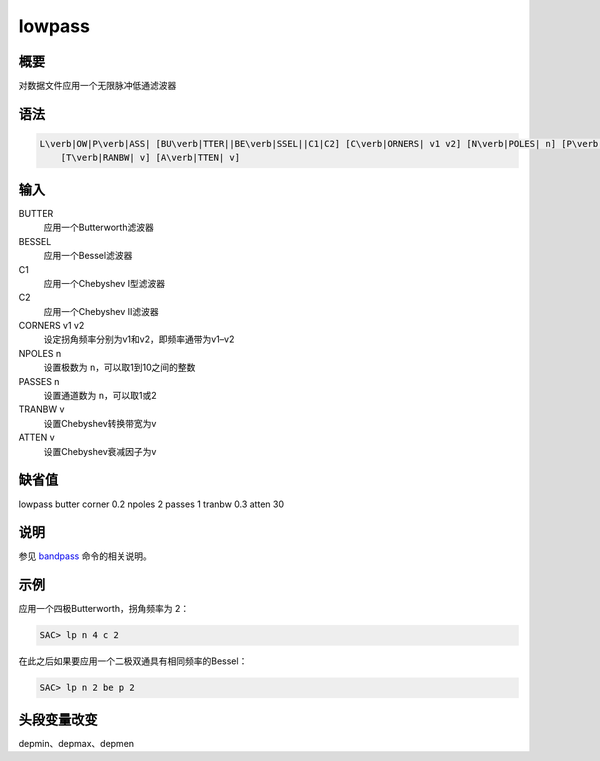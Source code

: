 .. _cmd:lowpass:

lowpass
=======

概要
----

对数据文件应用一个无限脉冲低通滤波器

语法
----

.. code:: bash

    L\verb|OW|P\verb|ASS| [BU\verb|TTER||BE\verb|SSEL||C1|C2] [C\verb|ORNERS| v1 v2] [N\verb|POLES| n] [P\verb|ASSES| n]
        [T\verb|RANBW| v] [A\verb|TTEN| v]

输入
----

BUTTER
    应用一个Butterworth滤波器

BESSEL
    应用一个Bessel滤波器

C1
    应用一个Chebyshev I型滤波器

C2
    应用一个Chebyshev II滤波器

CORNERS v1 v2
    设定拐角频率分别为v1和v2，即频率通带为v1–v2

NPOLES n
    设置极数为 ``n``\ ，可以取1到10之间的整数

PASSES n
    设置通道数为 ``n``\ ，可以取1或2

TRANBW v
    设置Chebyshev转换带宽为v

ATTEN v
    设置Chebyshev衰减因子为v

缺省值
------

lowpass butter corner 0.2 npoles 2 passes 1 tranbw 0.3 atten 30

说明
----

参见 `bandpass </commands/bandpass.html>`__ 命令的相关说明。

示例
----

应用一个四极Butterworth，拐角频率为 2：

.. code:: bash

    SAC> lp n 4 c 2

在此之后如果要应用一个二极双通具有相同频率的Bessel：

.. code:: bash

    SAC> lp n 2 be p 2

头段变量改变
------------

depmin、depmax、depmen
